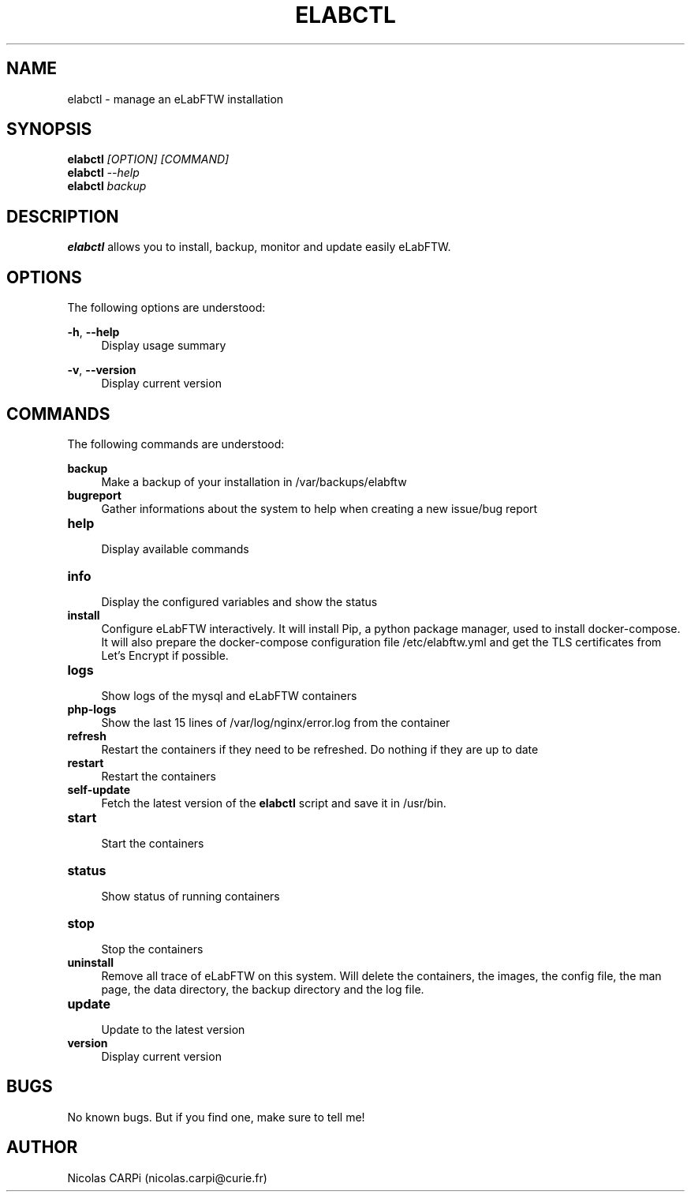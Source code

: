 .\" Manpage for elabctl.
.TH ELABCTL 1
.SH NAME
elabctl \- manage an eLabFTW installation
.SH SYNOPSIS
.B elabctl \fI[OPTION] \fI[COMMAND]
.TP
.B elabctl \fI--help
.TP
.B elabctl \fIbackup
.SH DESCRIPTION
.B elabctl
allows you to install, backup, monitor and update easily eLabFTW.
.SH OPTIONS
.PP
The following options are understood:
.PP
\fB\-h\fR, \fB\-\-help\fR
.RS 4
Display usage summary
.RE
.PP
\fB\-v\fR, \fB\-\-version\fR
.RS 4
Display current version
.SH COMMANDS
.PP
The following commands are understood:
.PP
.BR backup
.RS 4
Make a backup of your installation in /var/backups/elabftw
.RE
.TP
.BR bugreport
.RS 4
Gather informations about the system to help when creating a new issue/bug report
.RE
.TP
.BR help
.RS 4
Display available commands
.RE
.TP
.BR info
.RS 4
Display the configured variables and show the status
.RE
.TP
.BR install
.RS 4
Configure eLabFTW interactively. It will install Pip, a python package manager,
used to install docker-compose. It will also prepare the docker-compose
configuration file /etc/elabftw.yml and get the TLS certificates from
Let's Encrypt if possible.
.RE
.TP
.BR logs
.RS 4
Show logs of the mysql and eLabFTW containers
.RE
.TP
.BR php-logs
.RS 4
Show the last 15 lines of /var/log/nginx/error.log from the container
.RE
.TP
.BR refresh
.RS 4
Restart the containers if they need to be refreshed. Do nothing if they are up to date
.RE
.TP
.BR restart
.RS 4
Restart the containers
.RE
.TP
.BR self-update
.RS 4
Fetch the latest version of the
.B elabctl
script and save it in /usr/bin.
.RE
.TP
.BR start
.RS 4
Start the containers
.RE
.TP
.BR status
.RS 4
Show status of running containers
.RE
.TP
.BR stop
.RS 4
Stop the containers
.RE
.TP
.BR uninstall
.RS 4
Remove all trace of eLabFTW on this system. Will delete the containers, the images, the config file, the man page, the data directory, the backup directory and the log file.
.RE
.TP
.BR update
.RS 4
Update to the latest version
.RE
.TP
.BR version
.RS 4
Display current version
.RE
.SH BUGS
No known bugs. But if you find one, make sure to tell me!
.SH AUTHOR
Nicolas CARPi (nicolas.carpi@curie.fr)

